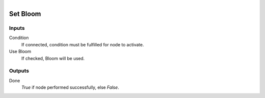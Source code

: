 .. figure:: /images/logic_nodes/render/eevee/ln-set_bloom.png
   :align: right
   :width: 215
   :alt: Set Bloom Node

.. _ln-set_bloom:

==============================
Set Bloom
==============================

Inputs
++++++++++++++++++++++++++++++

Condition
   If connected, condition must be fulfilled for node to activate.

Use Bloom
   If checked, Bloom will be used.

Outputs
++++++++++++++++++++++++++++++

Done
   *True* if node performed successfully, else *False*.

